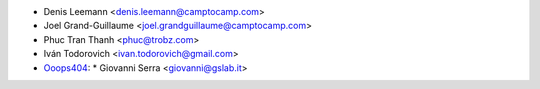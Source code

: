 * Denis Leemann <denis.leemann@camptocamp.com>
* Joel Grand-Guillaume <joel.grandguillaume@camptocamp.com>
* Phuc Tran Thanh <phuc@trobz.com>
* Iván Todorovich <ivan.todorovich@gmail.com>
* `Ooops404 <https://www.ooops404.com>`__:
  * Giovanni Serra <giovanni@gslab.it>
